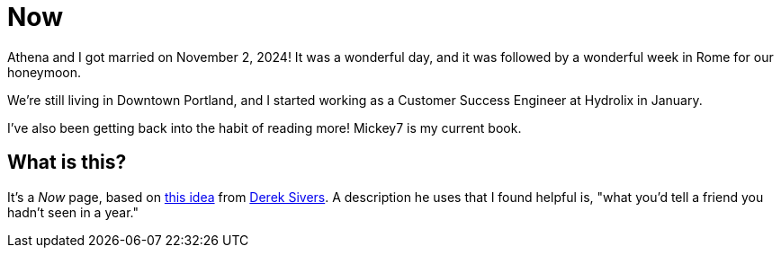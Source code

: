 = Now

Athena and I got married on November 2, 2024! It was a wonderful day, and it was followed by a wonderful week in Rome for our honeymoon.

We're still living in Downtown Portland, and I started working as a Customer Success Engineer at Hydrolix in January.

I've also been getting back into the habit of reading more!
Mickey7 is my current book.

== What is this?

It's a _Now_ page, based on https://nownownow.com/about[this idea] from https://sive.rs[Derek Sivers]. A description he uses that I found helpful is, "what you’d tell a friend you hadn’t seen in a year."

